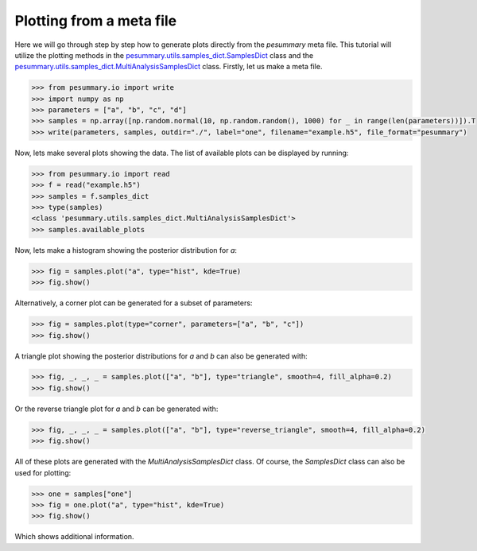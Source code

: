 =========================
Plotting from a meta file
=========================

Here we will go through step by step how to generate plots directly from the
`pesummary` meta file. This tutorial will utilize the plotting methods in the
`pesummary.utils.samples_dict.SamplesDict <../SamplesDict.html>`_ class and the
`pesummary.utils.samples_dict.MultiAnalysisSamplesDict <../MultiAnalysisSamplesDict.html>`_
class. Firstly, let us make a meta file.

.. code-block:: python

    >>> from pesummary.io import write
    >>> import numpy as np
    >>> parameters = ["a", "b", "c", "d"]
    >>> samples = np.array([np.random.normal(10, np.random.random(), 1000) for _ in range(len(parameters))]).T
    >>> write(parameters, samples, outdir="./", label="one", filename="example.h5", file_format="pesummary")

Now, lets make several plots showing the data. The list of available plots can
be displayed by running:

.. code-block:: python

    >>> from pesummary.io import read
    >>> f = read("example.h5")
    >>> samples = f.samples_dict
    >>> type(samples)
    <class 'pesummary.utils.samples_dict.MultiAnalysisSamplesDict'>
    >>> samples.available_plots

Now, lets make a histogram showing the posterior distribution for `a`:

.. code-block:: python

    >>> fig = samples.plot("a", type="hist", kde=True)
    >>> fig.show()

.. image:: ./examples/MultiAnalysisHistogram.png

Alternatively, a corner plot can be generated for a subset of parameters:

.. code-block:: python

    >>> fig = samples.plot(type="corner", parameters=["a", "b", "c"])
    >>> fig.show()

.. image:: ./examples/MultiAnalysisCorner.png

A triangle plot showing the posterior distributions for `a` and `b` can also be
generated with:

.. code-block:: python

    >>> fig, _, _, _ = samples.plot(["a", "b"], type="triangle", smooth=4, fill_alpha=0.2)
    >>> fig.show()

.. image:: ./examples/MultiAnalysisTriangle.png

Or the reverse triangle plot for `a` and `b` can be generated with:

.. code-block:: python

    >>> fig, _, _, _ = samples.plot(["a", "b"], type="reverse_triangle", smooth=4, fill_alpha=0.2)
    >>> fig.show()

.. image:: ./examples/MultiAnalysisReverseTriangle.png

All of these plots are generated with the `MultiAnalysisSamplesDict` class. Of
course, the `SamplesDict` class can also be used for plotting:

.. code-block:: python

    >>> one = samples["one"]
    >>> fig = one.plot("a", type="hist", kde=True)
    >>> fig.show()

.. image:: ./examples/Histogram.png

Which shows additional information.
